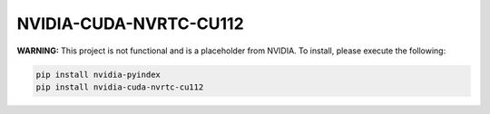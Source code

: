 NVIDIA-CUDA-NVRTC-CU112
=======================

**WARNING:** This project is not functional and is a placeholder from NVIDIA.
To install, please execute the following:

.. code-block:: bash

    pip install nvidia-pyindex
    pip install nvidia-cuda-nvrtc-cu112

